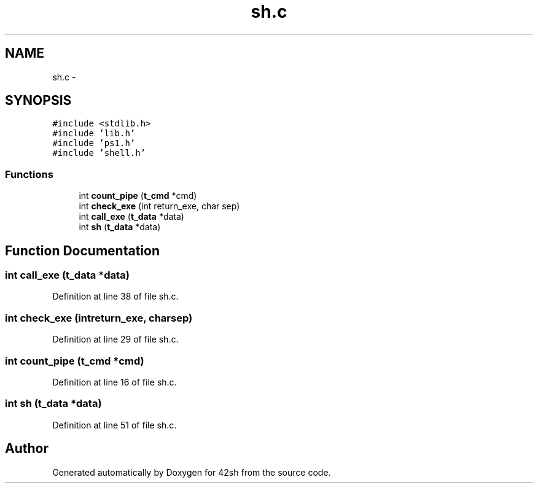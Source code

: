 .TH "sh.c" 3 "Fri May 22 2015" "Version 3.0" "42sh" \" -*- nroff -*-
.ad l
.nh
.SH NAME
sh.c \- 
.SH SYNOPSIS
.br
.PP
\fC#include <stdlib\&.h>\fP
.br
\fC#include 'lib\&.h'\fP
.br
\fC#include 'ps1\&.h'\fP
.br
\fC#include 'shell\&.h'\fP
.br

.SS "Functions"

.in +1c
.ti -1c
.RI "int \fBcount_pipe\fP (\fBt_cmd\fP *cmd)"
.br
.ti -1c
.RI "int \fBcheck_exe\fP (int return_exe, char sep)"
.br
.ti -1c
.RI "int \fBcall_exe\fP (\fBt_data\fP *data)"
.br
.ti -1c
.RI "int \fBsh\fP (\fBt_data\fP *data)"
.br
.in -1c
.SH "Function Documentation"
.PP 
.SS "int call_exe (\fBt_data\fP *data)"

.PP
Definition at line 38 of file sh\&.c\&.
.SS "int check_exe (intreturn_exe, charsep)"

.PP
Definition at line 29 of file sh\&.c\&.
.SS "int count_pipe (\fBt_cmd\fP *cmd)"

.PP
Definition at line 16 of file sh\&.c\&.
.SS "int sh (\fBt_data\fP *data)"

.PP
Definition at line 51 of file sh\&.c\&.
.SH "Author"
.PP 
Generated automatically by Doxygen for 42sh from the source code\&.
